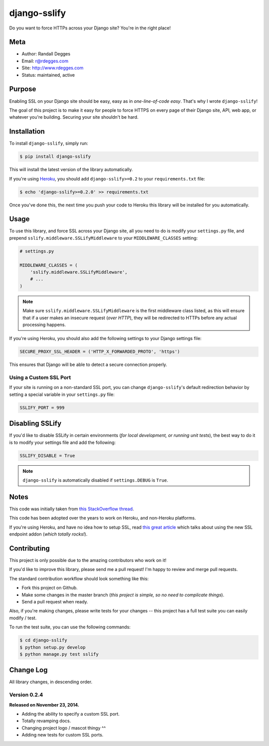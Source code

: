 django-sslify
=============

Do you want to force HTTPs across your Django site? You're in the right place!

.. image:: https://img.shields.io/pypi/v/django-sslify.svg
    :alt: django-sslify Release
    :target: https://pypi.python.org/pypi/django-sslify

.. image:: https://img.shields.io/pypi/dm/django-sslify.svg
    :alt: django-sslify Downloads
    :target: https://pypi.python.org/pypi/django-sslify

.. image:: https://img.shields.io/travis/rdegges/django-sslify.svg
    :alt: django-sslify Build
    :target: https://travis-ci.org/rdegges/django-sslify

.. image:: https://github.com/rdegges/django-sslify/raw/master/assets/guardian-sketch.png
   :alt: Guardian Sketch


Meta
----

- Author: Randall Degges
- Email: r@rdegges.com
- Site: http://www.rdegges.com
- Status: maintained, active


Purpose
-------

Enabling SSL on your Django site should be easy, easy as in *one-line-of-code
easy*.  That's why I wrote ``django-sslify``!

The goal of this project is to make it easy for people to force HTTPS on every
page of their Django site, API, web app, or whatever you're building.  Securing
your site shouldn't be hard.


Installation
------------

To install ``django-sslify``, simply run:

.. code-block:: console

    $ pip install django-sslify

This will install the latest version of the library automatically.

If you're using `Heroku <https://www.heroku.com/>`_, you should add
``django-sslify>=0.2`` to your ``requirements.txt`` file:

.. code-block:: console

    $ echo 'django-sslify>=0.2.0' >> requirements.txt

Once you've done this, the next time you push your code to Heroku this library
will be installed for you automatically.


Usage
-----

To use this library, and force SSL across your Django site, all you need to do
is modify your ``settings.py`` file, and prepend
``sslify.middleware.SSLifyMiddleware`` to your ``MIDDLEWARE_CLASSES`` setting:

.. code-block:: python

    # settings.py

    MIDDLEWARE_CLASSES = (
        'sslify.middleware.SSLifyMiddleware',
        # ...
    )

.. note::
    Make sure ``sslify.middleware.SSLifyMiddleware`` is the first middleware
    class listed, as this will ensure that if a user makes an insecure request
    (*over HTTP*), they will be redirected to HTTPs before any actual
    processing happens.

If you're using Heroku, you should also add the following settings to your
Django settings file:

.. code-block:: python

    SECURE_PROXY_SSL_HEADER = ('HTTP_X_FORWARDED_PROTO', 'https')

This ensures that Django will be able to detect a secure connection properly.


Using a Custom SSL Port
***********************

If your site is running on a non-standard SSL port, you can change
``django-sslify``'s default redirection behavior by setting a special variable
in your ``settings.py`` file:

.. code-block:: python

    SSLIFY_PORT = 999


Disabling SSLify
----------------

If you'd like to disable SSLify in certain environments (*for local development,
or running unit tests*), the best way to do it is to modify your settings file
and add the following:

.. code-block:: python

    SSLIFY_DISABLE = True

.. note::
    ``django-sslify`` is automatically disabled if ``settings.DEBUG`` is ``True``.


Notes
-----

This code was initially taken from
`this StackOverflow thread <http://stackoverflow.com/questions/8436666/how-to-make-python-on-heroku-https-only>`_.

This code has been adopted over the years to work on Heroku, and non-Heroku
platforms.

If you're using Heroku, and have no idea how to setup SSL, read
`this great article <https://devcenter.heroku.com/articles/ssl-endpoint>`_
which talks about using the new SSL endpoint addon (*which totally rocks!*).


Contributing
------------

This project is only possible due to the amazing contributors who work on it!

If you'd like to improve this library, please send me a pull request! I'm happy
to review and merge pull requests.

The standard contribution workflow should look something like this:

- Fork this project on Github.
- Make some changes in the master branch (*this project is simple, so no need to
  complicate things*).
- Send a pull request when ready.

Also, if you're making changes, please write tests for your changes -- this
project has a full test suite you can easily modify / test.

To run the test suite, you can use the following commands:

.. code-block:: console

    $ cd django-sslify
    $ python setup.py develop
    $ python manage.py test sslify


Change Log
----------

All library changes, in descending order.


Version 0.2.4
*************

**Released on November 23, 2014.**

- Adding the ability to specify a custom SSL port.
- Totally revamping docs.
- Changing project logo / mascot thingy ^^
- Adding new tests for custom SSL ports.
